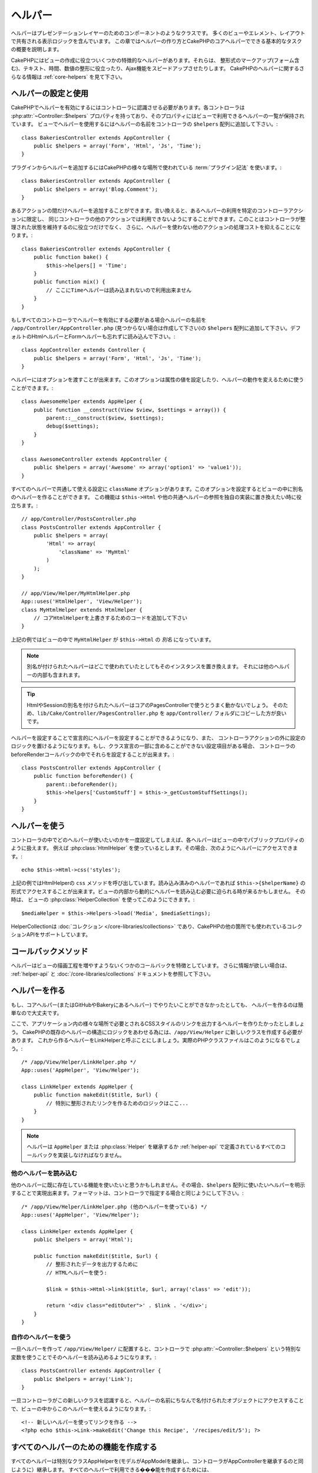 ヘルパー
########


ヘルパーはプレゼンテーションレイヤーのためのコンポーネントのようなクラスです。
多くのビューやエレメント、レイアウトで共有される表示ロジックを含んでいます。
この章ではヘルパーの作り方とCakePHPのコアヘルパーでできる基本的なタスクの概要を説明します。

CakePHPにはビューの作成に役立ついくつかの特徴的なヘルパーがあります。それらは、
整形式のマークアップ(フォーム含む)、テキスト、時間、数値の整形に役立ったり、Ajax機能をスピードアップさせたりします。
CakePHPのヘルパーに関するさらなる情報は :ref:`core-helpers` を見て下さい。

.. _configuring-helpers:

ヘルパーの設定と使用
====================

CakePHPでヘルパーを有効にするにはコントローラに認識させる必要があります。各コントローラは
:php:attr:`~Controller::$helpers` プロパティを持っており、そのプロパティにはビューで利用できるヘルパーの一覧が保持されています。
ビューでヘルパーを使用するにはヘルパーの名前をコントローラの ``$helpers`` 配列に追加して下さい。::

    class BakeriesController extends AppController {
        public $helpers = array('Form', 'Html', 'Js', 'Time');
    }

プラグインからヘルパーを追加するにはCakePHPの様々な場所で使われている :term:`プラグイン記法` を使います。::

    class BakeriesController extends AppController {
        public $helpers = array('Blog.Comment');
    }

あるアクションの間だけヘルパーを追加することができます。言い換えると、あるヘルパーの利用を特定のコントローラアクションに限定し、
同じコントローラの他のアクションでは利用できないようにすることができます。このことはコントローラが整理された状態を維持するのに役立つだけでなく、
さらに、ヘルパーを使わない他のアクションの処理コストを抑えることになります。::

    class BakeriesController extends AppController {
        public function bake() {
            $this->helpers[] = 'Time';
        }
        public function mix() {
            // ここにTimeヘルパーは読み込まれないので利用出来ません
        }
    }

もしすべてのコントローラでヘルパーを有効にする必要がある場合ヘルパーの名前を ``/app/Controller/AppController.php``
(見つからない場合は作成して下さい)の ``$helpers`` 配列に追加して下さい。デフォルトのHtmlヘルパーとFormヘルパーも忘れずに読み込んで下さい。::

    class AppController extends Controller {
        public $helpers = array('Form', 'Html', 'Js', 'Time');
    }

ヘルパーにはオプションを渡すことが出来ます。このオプションは属性の値を設定したり、ヘルパーの動作を変えるために使うことができます。::

    class AwesomeHelper extends AppHelper {
        public function __construct(View $view, $settings = array()) {
            parent::__construct($view, $settings);
            debug($settings);
        }
    }

    class AwesomeController extends AppController {
        public $helpers = array('Awesome' => array('option1' => 'value1'));
    }

すべてのヘルパーで共通して使える設定に ``className`` オプションがあります。このオプションを設定するとビューの中に別名のヘルパーを作ることができます。
この機能は ``$this->Html`` や他の共通ヘルパーの参照を独自の実装に置き換えたい時に役立ちます。::

    // app/Controller/PostsController.php
    class PostsController extends AppController {
        public $helpers = array(
            'Html' => array(
                'className' => 'MyHtml'
            )
        );
    }

    // app/View/Helper/MyHtmlHelper.php
    App::uses('HtmlHelper', 'View/Helper');
    class MyHtmlHelper extends HtmlHelper {
        // コアHtmlHelperを上書きするためのコードを追加して下さい
    }

上記の例ではビューの中で ``MyHtmlHelper`` が ``$this->Html`` の *別名* になっています。

.. note::

    別名が付けられたヘルパーはどこで使われていたとしてもそのインスタンスを置き換えます。
    それには他のヘルパーの内部も含まれます。

.. tip::

    HtmlやSessionの別名を付けられたヘルパーはコアのPagesControllerで使うとうまく動かないでしょう。
    そのため、``lib/Cake/Controller/PagesController.php`` を ``app/Controller/`` フォルダにコピーした方が良いです。

ヘルパーを設定することで宣言的にヘルパーを設定することができるようになり、また、
コントローラアクションの外に設定のロジックを置けるようになります。もし、クラス宣言の一部に含めることができない設定項目がある場合、
コントローラのbeforeRenderコールバックの中でそれらを設定することが出来ます。::

    class PostsController extends AppController {
        public function beforeRender() {
            parent::beforeRender();
            $this->helpers['CustomStuff'] = $this->_getCustomStuffSettings();
        }
    }

ヘルパーを使う
==============

コントローラの中でどのヘルパーが使いたいのかを一度設定してしまえば、各ヘルパーはビューの中でパブリックプロパティのように扱えます。
例えば :php:class:`HtmlHelper` を使っているとします。その場合、次のようにヘルパーにアクセスできます。::

    echo $this->Html->css('styles');

上記の例ではHtmlHelperの ``css`` メソッドを呼び出しています。読み込み済みのヘルパーであれば
``$this->{$helperName}`` の形式でアクセスすることが出来ます。ビューの内部から動的にヘルパーを読み込む必要に迫られる時が来るかもしません。
その時は、 ビューの :php:class:`HelperCollection` を使ってこのようにできます。::

    $mediaHelper = $this->Helpers->load('Media', $mediaSettings);

HelperCollectionは :doc:`コレクション </core-libraries/collections>` であり、CakePHPの他の箇所でも使われているコレクションAPIをサポートしています。

コールバックメソッド
====================

ヘルパーはビューの描画工程を増やすようないくつかのコールバックを特徴としています。
さらに情報が欲しい場合は、 :ref:`helper-api` と :doc:`/core-libraries/collections` ドキュメントを参照して下さい。

ヘルパーを作る
==============

もし、コアヘルパー(またはGitHubやBakeryにあるヘルパー) でやりたいことができなかったとしても、
ヘルパーを作るのは簡単なので大丈夫です。

ここで、アプリケーション内の様々な場所で必要とされるCSSスタイルのリンクを出力するヘルパーを作りたかったとしましょう。
CakePHPの既存のヘルパーの構造にロジックをあわせる為には、``/app/View/Helper`` に新しいクラスを作成する必要があります。
これから作るヘルパーをLinkHelperと呼ぶことにしましょう。実際のPHPクラスファイルはこのようになるでしょう。::

    /* /app/View/Helper/LinkHelper.php */
    App::uses('AppHelper', 'View/Helper');

    class LinkHelper extends AppHelper {
        public function makeEdit($title, $url) {
            // 特別に整形されたリンクを作るためのロジックはここ...
        }
    }

.. note::

    ヘルパーは ``AppHelper`` または :php:class:`Helper` を継承するか :ref:`helper-api` で定義されているすべてのコールバックを実装しなければなりません。


他のヘルパーを読み込む
-----------------------

他のヘルパーに既に存在している機能を使いたいと思うかもしれません。その場合、``$helpers``
配列に使いたいヘルパーを明示することで実現出来ます。フォーマットは、コントローラで指定する場合と同じようにして下さい。::

    /* /app/View/Helper/LinkHelper.php (他のヘルパーを使っている) */
    App::uses('AppHelper', 'View/Helper');

    class LinkHelper extends AppHelper {
        public $helpers = array('Html');

        public function makeEdit($title, $url) {
            // 整形されたデータを出力するために
            // HTMLヘルパーを使う:

            $link = $this->Html->link($title, $url, array('class' => 'edit'));

            return '<div class="editOuter">' . $link . '</div>';
        }
    }


.. _using-helpers:

自作のヘルパーを使う
--------------------

一旦ヘルパーを作って ``/app/View/Helper/`` に配置すると、コントローラで :php:attr:`~Controller::$helpers`
という特別な変数を使うことでそのヘルパーを読み込めるようになります。::

    class PostsController extends AppController {
        public $helpers = array('Link');
    }

一旦コントローラがこの新しいクラスを認識すると、ヘルパーの名前にちなんで名付けられたオブジェクトにアクセスすることで、ビューの中からこのヘルパーを使えるようになります。::

    <!-- 新しいヘルパーを使ってリンクを作る -->
    <?php echo $this->Link->makeEdit('Change this Recipe', '/recipes/edit/5'); ?>


すべてのヘルパーのための機能を作成する
======================================

すべてのヘルパーは特別なクラスAppHelperを(モデルがAppModelを継承し、コントローラがAppControllerを継承するのと同じように）継承します。
すべてのヘルパーで利用できる���能を作成するためには、 ``/app/View/Helper/AppHelper.php`` を作成して下さい。::

    App::uses('Helper', 'View');

    class AppHelper extends Helper {
        public function customMethod() {
        }
    }


.. _helper-api:

ヘルパー API
============

.. php:class:: Helper

    ヘルパーの基底クラスです。いくつかのユーティリティメソッドと他のヘルパーを読み込む機能を提供しています。

.. php:method:: webroot($file)

    ファイル名をアプリケーションのwebrootで解決します。テーマがアクティブで現在のテーマのwebrootにファイルが存在しているとき、
    テーマのファイルへのパスが返ります。

.. php:method:: url($url, $full = false)

    HTMLがエスケープされたURLを生成し、 :php:meth:`Router::url()` に委譲します。

.. php:method:: value($options = array(), $field = null, $key = 'value')

    与えられたinput名に対応する値を取得します。

.. php:method:: domId($options = null, $id = 'id')

    現在選択されているフィールドに対応するキャメルケースのid値を生成します。AppHelperにてこのメソッドを上書きすることでCakePHPがID属性を生成する方法を変更することができます。

コールバック
------------

.. php:method:: beforeRenderFile($viewFile)

    各ビューファイルが描画される前に呼び出されます。これにはエレメント、
    ビュー、親ビュー、レイアウトを含みます。

.. php:method:: afterRenderFile($viewFile, $content)

    各ビューファイルが描画された後に呼び出されます。これにはエレメント、
    ビュー、親ビュー、レイアウトを含みます。コールバックは描画されたコンテンツがブラウザにどのように描画されるかを変えるために ``$content`` を変更して返すことができます。

.. php:method:: beforeRender($viewFile)

    beforeRenderメソッドはコントローラのbeforeRenderメソッドの後に呼び出されます。
    しかし、コントローラがビューとレイアウトを描画する前です。描画されるファイルを引数として受け取ります。

.. php:method:: afterRender($viewFile)

    ビューが描画された後に呼び出されます。しかし、レイアウトの描画開始前でく。

.. php:method:: beforeLayout($layoutFile)

    レイアウトの描画開始前に呼び出されます。レイアウトファイル名を引数として受け取ります。

.. php:method:: afterLayout($layoutFile)

    レイアウトの描画が完了した時に呼び出されます。レイアウトファイル名を引数として受け取ります。

コアヘルパー
============

:doc:`/core-libraries/helpers/cache`
    ビューコンテンツをキャッシュするためのコアによって使われます。
:doc:`/core-libraries/helpers/form`
    HTMLフォームと自動生成されるフォームエレメントを作成します。また、バリデーション問題をハンドリングします。
:doc:`/core-libraries/helpers/html`
    整形式のマークアップを作るための便利なメソッドです。画像、リンク、ヘッダタグなど。
:doc:`/core-libraries/helpers/js`
    様々なJavascriptライブラリと互換のあるJavascriptを作成するために使われます。
:doc:`/core-libraries/helpers/number`
    数値と通貨を整形します。
:doc:`/core-libraries/helpers/paginator`
    モデルデータのページ切り替えと並び替え。
:doc:`/core-libraries/helpers/rss`
    RSSフィードとXMLデータを出力するための便利なメソッドです。
:doc:`/core-libraries/helpers/session`
    ビューでセッションの値を読み込んでアクセスします。
:doc:`/core-libraries/helpers/text`
    スマートリンク、ハイライト、ワードスマートトランケート。
:doc:`/core-libraries/helpers/time`
    近傍検出(来年かどうか？)や、素晴らしい文字列整形(Today, 10:30 am)とタイムゾーンの変換をします。

.. meta::
    :title lang=ja: Helpers
    :keywords lang=ja: php class,time function,presentation layer,processing power,ajax,markup,array,functionality,logic,syntax,elements,cakephp,plugins
